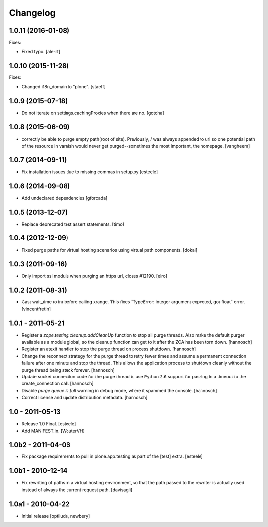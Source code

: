 Changelog
=========

1.0.11 (2016-01-08)
-------------------

Fixes:

- Fixed typo.
  [ale-rt]


1.0.10 (2015-11-28)
-------------------

Fixes:

- Changed i18n_domain to "plone".
  [staeff]


1.0.9 (2015-07-18)
------------------

- Do not iterate on settings.cachingProxies when there are no.
  [gotcha]


1.0.8 (2015-06-09)
------------------

- correctly be able to purge empty path(root of site). Previously, /
  was always appended to url so one potential path of the resource
  in varnish would never get purged--sometimes the most important, the homepage.
  [vangheem]


1.0.7 (2014-09-11)
------------------

- Fix installation issues due to missing commas in setup.py
  [esteele]


1.0.6 (2014-09-08)
------------------

- Add undeclared dependencies
  [gforcada]


1.0.5 (2013-12-07)
------------------

- Replace deprecated test assert statements.
  [timo]


1.0.4 (2012-12-09)
------------------

- Fixed purge paths for virtual hosting scenarios using virtual path components.
  [dokai]


1.0.3 (2011-09-16)
------------------

- Only import ssl module when purging an https url, closes #12190.
  [elro]

1.0.2 (2011-08-31)
------------------

- Cast wait_time to int before calling xrange. This fixes
  "TypeError: integer argument expected, got float" error.
  [vincentfretin]


1.0.1 - 2011-05-21
------------------

- Register a `zope.testing.cleanup.addCleanUp` function to stop all purge
  threads. Also make the default purger available as a module global, so the
  cleanup function can get to it after the ZCA has been torn down.
  [hannosch]

- Register an atexit handler to stop the purge thread on process shutdown.
  [hannosch]

- Change the reconnect strategy for the purge thread to retry fewer times and
  assume a permanent connection failure after one minute and stop the thread.
  This allows the application process to shutdown cleanly without the purge
  thread being stuck forever.
  [hannosch]

- Update socket connection code for the purge thread to use Python 2.6 support
  for passing in a timeout to the create_connection call.
  [hannosch]

- Disable `purge queue is full` warning in debug mode, where it spammed the
  console.
  [hannosch]

- Correct license and update distribution metadata.
  [hannosch]


1.0 - 2011-05-13
----------------

- Release 1.0 Final.
  [esteele]

- Add MANIFEST.in.
  [WouterVH]


1.0b2 - 2011-04-06
------------------

- Fix package requirements to pull in plone.app.testing as part of the [test]
  extra.
  [esteele]


1.0b1 - 2010-12-14
-------------------

- Fix rewriting of paths in a virtual hosting environment, so that the path passed
  to the rewriter is actually used instead of always the current request path.
  [davisagli]


1.0a1 - 2010-04-22
------------------

- Initial release
  [optilude, newbery]
